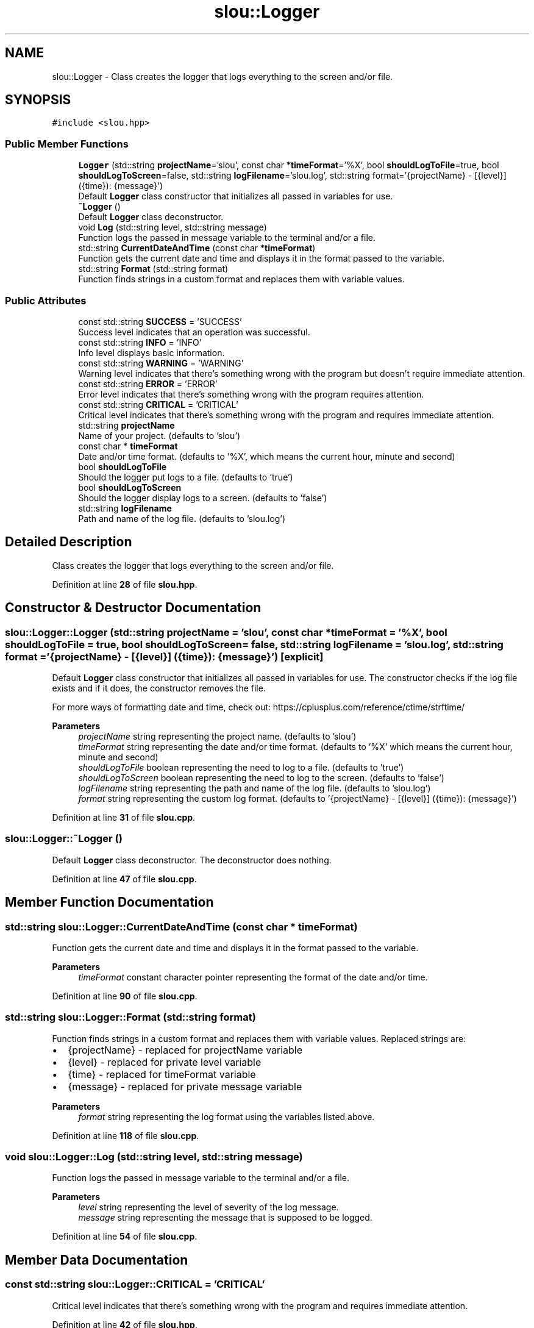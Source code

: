 .TH "slou::Logger" 3 "Fri Mar 17 2023" "Version v1.1.0" "slou" \" -*- nroff -*-
.ad l
.nh
.SH NAME
slou::Logger \- Class creates the logger that logs everything to the screen and/or file\&.  

.SH SYNOPSIS
.br
.PP
.PP
\fC#include <slou\&.hpp>\fP
.SS "Public Member Functions"

.in +1c
.ti -1c
.RI "\fBLogger\fP (std::string \fBprojectName\fP='slou', const char *\fBtimeFormat\fP='%X', bool \fBshouldLogToFile\fP=true, bool \fBshouldLogToScreen\fP=false, std::string \fBlogFilename\fP='slou\&.log', std::string format='{projectName} \- [{level}] ({time}): {message}')"
.br
.RI "Default \fBLogger\fP class constructor that initializes all passed in variables for use\&. "
.ti -1c
.RI "\fB~Logger\fP ()"
.br
.RI "Default \fBLogger\fP class deconstructor\&. "
.ti -1c
.RI "void \fBLog\fP (std::string level, std::string message)"
.br
.RI "Function logs the passed in message variable to the terminal and/or a file\&. "
.ti -1c
.RI "std::string \fBCurrentDateAndTime\fP (const char *\fBtimeFormat\fP)"
.br
.RI "Function gets the current date and time and displays it in the format passed to the variable\&. "
.ti -1c
.RI "std::string \fBFormat\fP (std::string format)"
.br
.RI "Function finds strings in a custom format and replaces them with variable values\&. "
.in -1c
.SS "Public Attributes"

.in +1c
.ti -1c
.RI "const std::string \fBSUCCESS\fP = 'SUCCESS'"
.br
.RI "Success level indicates that an operation was successful\&. "
.ti -1c
.RI "const std::string \fBINFO\fP = 'INFO'"
.br
.RI "Info level displays basic information\&. "
.ti -1c
.RI "const std::string \fBWARNING\fP = 'WARNING'"
.br
.RI "Warning level indicates that there's something wrong with the program but doesn't require immediate attention\&. "
.ti -1c
.RI "const std::string \fBERROR\fP = 'ERROR'"
.br
.RI "Error level indicates that there's something wrong with the program requires attention\&. "
.ti -1c
.RI "const std::string \fBCRITICAL\fP = 'CRITICAL'"
.br
.RI "Critical level indicates that there's something wrong with the program and requires immediate attention\&. "
.ti -1c
.RI "std::string \fBprojectName\fP"
.br
.RI "Name of your project\&. (defaults to 'slou') "
.ti -1c
.RI "const char * \fBtimeFormat\fP"
.br
.RI "Date and/or time format\&. (defaults to '%X', which means the current hour, minute and second) "
.ti -1c
.RI "bool \fBshouldLogToFile\fP"
.br
.RI "Should the logger put logs to a file\&. (defaults to 'true') "
.ti -1c
.RI "bool \fBshouldLogToScreen\fP"
.br
.RI "Should the logger display logs to a screen\&. (defaults to 'false') "
.ti -1c
.RI "std::string \fBlogFilename\fP"
.br
.RI "Path and name of the log file\&. (defaults to 'slou\&.log') "
.in -1c
.SH "Detailed Description"
.PP 
Class creates the logger that logs everything to the screen and/or file\&. 
.PP
Definition at line \fB28\fP of file \fBslou\&.hpp\fP\&.
.SH "Constructor & Destructor Documentation"
.PP 
.SS "slou::Logger::Logger (std::string projectName = \fC'slou'\fP, const char * timeFormat = \fC'%X'\fP, bool shouldLogToFile = \fCtrue\fP, bool shouldLogToScreen = \fCfalse\fP, std::string logFilename = \fC'slou\&.log'\fP, std::string format = \fC'{projectName} \- [{level}] ({time}): {message}'\fP)\fC [explicit]\fP"

.PP
Default \fBLogger\fP class constructor that initializes all passed in variables for use\&. The constructor checks if the log file exists and if it does, the constructor removes the file\&.
.PP
For more ways of formatting date and time, check out: https://cplusplus.com/reference/ctime/strftime/
.PP
\fBParameters\fP
.RS 4
\fIprojectName\fP string representing the project name\&. (defaults to 'slou') 
.br
\fItimeFormat\fP string representing the date and/or time format\&. (defaults to '%X' which means the current hour, minute and second) 
.br
\fIshouldLogToFile\fP boolean representing the need to log to a file\&. (defaults to 'true') 
.br
\fIshouldLogToScreen\fP boolean representing the need to log to the screen\&. (defaults to 'false') 
.br
\fIlogFilename\fP string representing the path and name of the log file\&. (defaults to 'slou\&.log') 
.br
\fIformat\fP string representing the custom log format\&. (defaults to '{projectName} - [{level}] ({time}): {message}') 
.RE
.PP

.PP
Definition at line \fB31\fP of file \fBslou\&.cpp\fP\&.
.SS "slou::Logger::~Logger ()"

.PP
Default \fBLogger\fP class deconstructor\&. The deconstructor does nothing\&. 
.PP
Definition at line \fB47\fP of file \fBslou\&.cpp\fP\&.
.SH "Member Function Documentation"
.PP 
.SS "std::string slou::Logger::CurrentDateAndTime (const char * timeFormat)"

.PP
Function gets the current date and time and displays it in the format passed to the variable\&. 
.PP
\fBParameters\fP
.RS 4
\fItimeFormat\fP constant character pointer representing the format of the date and/or time\&. 
.RE
.PP

.PP
Definition at line \fB90\fP of file \fBslou\&.cpp\fP\&.
.SS "std::string slou::Logger::Format (std::string format)"

.PP
Function finds strings in a custom format and replaces them with variable values\&. Replaced strings are:
.IP "\(bu" 2
{projectName} - replaced for projectName variable
.IP "\(bu" 2
{level} - replaced for private level variable
.IP "\(bu" 2
{time} - replaced for timeFormat variable
.IP "\(bu" 2
{message} - replaced for private message variable
.PP
.PP
\fBParameters\fP
.RS 4
\fIformat\fP string representing the log format using the variables listed above\&. 
.RE
.PP

.PP
Definition at line \fB118\fP of file \fBslou\&.cpp\fP\&.
.SS "void slou::Logger::Log (std::string level, std::string message)"

.PP
Function logs the passed in message variable to the terminal and/or a file\&. 
.PP
\fBParameters\fP
.RS 4
\fIlevel\fP string representing the level of severity of the log message\&. 
.br
\fImessage\fP string representing the message that is supposed to be logged\&. 
.RE
.PP

.PP
Definition at line \fB54\fP of file \fBslou\&.cpp\fP\&.
.SH "Member Data Documentation"
.PP 
.SS "const std::string slou::Logger::CRITICAL = 'CRITICAL'"

.PP
Critical level indicates that there's something wrong with the program and requires immediate attention\&. 
.PP
Definition at line \fB42\fP of file \fBslou\&.hpp\fP\&.
.SS "const std::string slou::Logger::ERROR = 'ERROR'"

.PP
Error level indicates that there's something wrong with the program requires attention\&. 
.PP
Definition at line \fB41\fP of file \fBslou\&.hpp\fP\&.
.SS "const std::string slou::Logger::INFO = 'INFO'"

.PP
Info level displays basic information\&. 
.PP
Definition at line \fB39\fP of file \fBslou\&.hpp\fP\&.
.SS "std::string slou::Logger::logFilename"

.PP
Path and name of the log file\&. (defaults to 'slou\&.log') 
.PP
Definition at line \fB51\fP of file \fBslou\&.hpp\fP\&.
.SS "std::string slou::Logger::projectName"

.PP
Name of your project\&. (defaults to 'slou') 
.PP
Definition at line \fB44\fP of file \fBslou\&.hpp\fP\&.
.SS "bool slou::Logger::shouldLogToFile"

.PP
Should the logger put logs to a file\&. (defaults to 'true') 
.PP
Definition at line \fB48\fP of file \fBslou\&.hpp\fP\&.
.SS "bool slou::Logger::shouldLogToScreen"

.PP
Should the logger display logs to a screen\&. (defaults to 'false') 
.PP
Definition at line \fB49\fP of file \fBslou\&.hpp\fP\&.
.SS "const std::string slou::Logger::SUCCESS = 'SUCCESS'"

.PP
Success level indicates that an operation was successful\&. 
.PP
Definition at line \fB38\fP of file \fBslou\&.hpp\fP\&.
.SS "const char* slou::Logger::timeFormat"

.PP
Date and/or time format\&. (defaults to '%X', which means the current hour, minute and second) 
.PP
Definition at line \fB46\fP of file \fBslou\&.hpp\fP\&.
.SS "const std::string slou::Logger::WARNING = 'WARNING'"

.PP
Warning level indicates that there's something wrong with the program but doesn't require immediate attention\&. 
.PP
Definition at line \fB40\fP of file \fBslou\&.hpp\fP\&.

.SH "Author"
.PP 
Generated automatically by Doxygen for slou from the source code\&.
